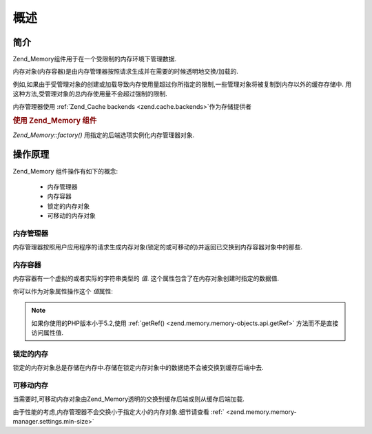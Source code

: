 .. _zend.memory.overview:

概述
======

.. _zend.memory.introduction:

简介
------

Zend_Memory组件用于在一个受限制的内存环境下管理数据.

内存对象(内存容器)是由内存管理器按照请求生成并在需要的时候透明地交换/加载的.

例如,如果由于受管理对象的创建或加载导致内存使用量超过你所指定的限制,一些管理对象将被复制到内存以外的缓存存储中.
用这种方法,受管理对象的总内存使用量不会超过强制的限制.

内存管理器使用 :ref:`Zend_Cache backends <zend.cache.backends>`\ 作为存储提供者

.. _zend.memory.introduction.example-1:

.. rubric:: 使用 Zend_Memory 组件

*Zend_Memory::factory()* 用指定的后端选项实例化内存管理器对象.

.. code-block::
   :linenos:

   require_once 'Zend/Memory.php';

   $backendOptions = array(
       'cache_dir' => './tmp/' // Directory where to put the swapped memory blocks
   );

   $memoryManager = Zend_Memory::factory('File', $backendOptions);

   $loadedFiles = array();

   for ($count = 0; $count < 10000; $count++) {
       $f = fopen($fileNames[$count], 'rb');
       $data = fread($f, filesize($fileNames[$count]));
       $fclose($f);

       $loadedFiles[] = $memoryManager->create($data);
   }

   echo $loadedFiles[$index1]->value;

   $loadedFiles[$index2]->value = $newValue;

   $loadedFiles[$index3]->value[$charIndex] = '_';


.. _zend.memory.theory-of-operation:

操作原理
------------

Zend_Memory 组件操作有如下的概念:

   - 内存管理器

   - 内存容器

   - 锁定的内存对象

   - 可移动的内存对象



.. _zend.memory.theory-of-operation.manager:

内存管理器
^^^^^^^^^^^^^^^

内存管理器按照用户应用程序的请求生成内存对象(锁定的或可移动的)并返回已交换到内存容器对象中的那些.

.. _zend.memory.theory-of-operation.container:

内存容器
^^^^^^^^^^^^

内存容器有一个虚拟的或者实际的字符串类型的 *值*.
这个属性包含了在内存对象创建时指定的数据值.

你可以作为对象属性操作这个 *值*\ 属性:

   .. code-block::
      :linenos:

      $memObject = $memoryManager->create($data);

      echo $memObject->value;

      $memObject->value = $newValue;

      $memObject->value[$index] = '_';

      echo ord($memObject->value[$index1]);

      $memObject->value = substr($memObject->value, $start, $length);




.. note::

   如果你使用的PHP版本小于5.2,使用 :ref:`getRef() <zend.memory.memory-objects.api.getRef>`
   方法而不是直接访问属性值.

.. _zend.memory.theory-of-operation.locked:

锁定的内存
^^^^^^^^^^^^^^^

锁定的内存对象总是存储在内存中.存储在锁定内存对象中的数据绝不会被交换到缓存后端中去.

.. _zend.memory.theory-of-operation.movable:

可移动内存
^^^^^^^^^^^^^^^

当需要时,可移动内存对象由Zend_Memory透明的交换到缓存后端或则从缓存后端加载.

由于性能的考虑,内存管理器不会交换小于指定大小的内存对象.细节请查看 :ref:`
<zend.memory.memory-manager.settings.min-size>`


